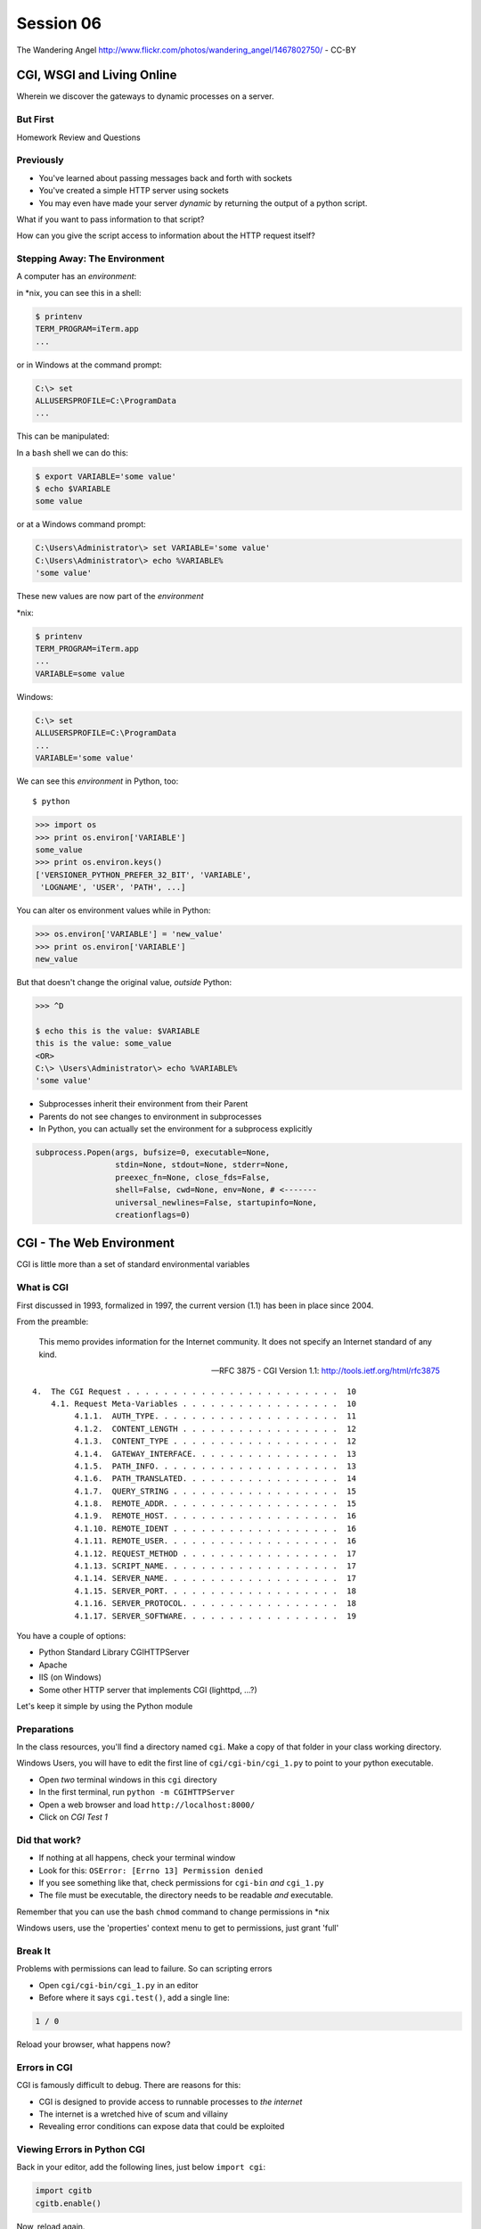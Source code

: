 **********
Session 06
**********

.. figure:: /_static/gateway.jpg
    :align: center
    :width: 50%

    The Wandering Angel http://www.flickr.com/photos/wandering_angel/1467802750/ - CC-BY

CGI, WSGI and Living Online
===========================

Wherein we discover the gateways to dynamic processes on a server.


But First
---------

.. rst-class:: large centered

Homework Review and Questions


Previously
----------

.. rst-class:: build

* You've learned about passing messages back and forth with sockets
* You've created a simple HTTP server using sockets
* You may even have made your server *dynamic* by returning the output of a
  python script.

.. rst-class:: build
.. container::

    What if you want to pass information to that script?

    How can you give the script access to information about the HTTP request
    itself?


Stepping Away: The Environment
------------------------------

A computer has an *environment*:

.. rst-class:: build
.. container::

    in \*nix, you can see this in a shell:

    .. code-block:: bash

        $ printenv
        TERM_PROGRAM=iTerm.app
        ...

    or in Windows at the command prompt:

    .. code-block:: posh

        C:\> set
        ALLUSERSPROFILE=C:\ProgramData
        ...


.. nextslide:: Setting The Environment

This can be manipulated:

.. rst-class:: build
.. container::

    In a ``bash`` shell we can do this:

    .. code-block:: bash

        $ export VARIABLE='some value'
        $ echo $VARIABLE
        some value

    or at a Windows command prompt:

    .. code-block:: posh

        C:\Users\Administrator\> set VARIABLE='some value'
        C:\Users\Administrator\> echo %VARIABLE%
        'some value'


.. nextslide:: Viewing the Results

These new values are now part of the *environment*

.. rst-class:: build
.. container::

    \*nix:

    .. code-block:: bash

        $ printenv
        TERM_PROGRAM=iTerm.app
        ...
        VARIABLE=some value

    Windows:

    .. code-block:: posh

        C:\> set
        ALLUSERSPROFILE=C:\ProgramData
        ...
        VARIABLE='some value'

.. nextslide:: Environment in Python

We can see this *environment* in Python, too::

    $ python

.. code-block:: pycon

    >>> import os
    >>> print os.environ['VARIABLE']
    some_value
    >>> print os.environ.keys()
    ['VERSIONER_PYTHON_PREFER_32_BIT', 'VARIABLE',
     'LOGNAME', 'USER', 'PATH', ...]


.. nextslide:: Altering the Environment

You can alter os environment values while in Python:

.. code-block:: pycon

    >>> os.environ['VARIABLE'] = 'new_value'
    >>> print os.environ['VARIABLE']
    new_value

.. rst-class:: build
.. container::

    But that doesn't change the original value, *outside* Python:

    .. code-block:: bash
    
        >>> ^D

        $ echo this is the value: $VARIABLE
        this is the value: some_value
        <OR>
        C:\> \Users\Administrator\> echo %VARIABLE%
        'some value'

.. nextslide:: Lessons Learned

.. rst-class:: build
.. container::

    .. rst-class:: build

    * Subprocesses inherit their environment from their Parent
    * Parents do not see changes to environment in subprocesses
    * In Python, you can actually set the environment for a subprocess explicitly

    .. code-block:: python

        subprocess.Popen(args, bufsize=0, executable=None,
                         stdin=None, stdout=None, stderr=None,
                         preexec_fn=None, close_fds=False,
                         shell=False, cwd=None, env=None, # <-------
                         universal_newlines=False, startupinfo=None,
                         creationflags=0)


CGI - The Web Environment
=========================

.. rst-class:: large centered

CGI is little more than a set of standard environmental variables


What is CGI
-----------

First discussed in 1993, formalized in 1997, the current version (1.1) has
been in place since 2004.

From the preamble:

    This memo provides information for the Internet community. It does not
    specify an Internet standard of any kind.

    -- RFC 3875 - CGI Version 1.1: http://tools.ietf.org/html/rfc3875


.. nextslide:: Meta-Variables

::

    4.  The CGI Request . . . . . . . . . . . . . . . . . . . . . . .  10
        4.1. Request Meta-Variables . . . . . . . . . . . . . . . . .  10
             4.1.1.  AUTH_TYPE. . . . . . . . . . . . . . . . . . . .  11
             4.1.2.  CONTENT_LENGTH . . . . . . . . . . . . . . . . .  12
             4.1.3.  CONTENT_TYPE . . . . . . . . . . . . . . . . . .  12
             4.1.4.  GATEWAY_INTERFACE. . . . . . . . . . . . . . . .  13
             4.1.5.  PATH_INFO. . . . . . . . . . . . . . . . . . . .  13
             4.1.6.  PATH_TRANSLATED. . . . . . . . . . . . . . . . .  14
             4.1.7.  QUERY_STRING . . . . . . . . . . . . . . . . . .  15
             4.1.8.  REMOTE_ADDR. . . . . . . . . . . . . . . . . . .  15
             4.1.9.  REMOTE_HOST. . . . . . . . . . . . . . . . . . .  16
             4.1.10. REMOTE_IDENT . . . . . . . . . . . . . . . . . .  16
             4.1.11. REMOTE_USER. . . . . . . . . . . . . . . . . . .  16
             4.1.12. REQUEST_METHOD . . . . . . . . . . . . . . . . .  17
             4.1.13. SCRIPT_NAME. . . . . . . . . . . . . . . . . . .  17
             4.1.14. SERVER_NAME. . . . . . . . . . . . . . . . . . .  17
             4.1.15. SERVER_PORT. . . . . . . . . . . . . . . . . . .  18
             4.1.16. SERVER_PROTOCOL. . . . . . . . . . . . . . . . .  18
             4.1.17. SERVER_SOFTWARE. . . . . . . . . . . . . . . . .  19


.. nextslide:: Running CGI

You have a couple of options:

.. rst-class:: build
.. container::

    .. rst-class:: build

    * Python Standard Library CGIHTTPServer
    * Apache
    * IIS (on Windows)
    * Some other HTTP server that implements CGI (lighttpd, ...?)

    Let's keep it simple by using the Python module


Preparations
------------

In the class resources, you'll find a directory named ``cgi``. Make a copy of
that folder in your class working directory.

.. rst-class:: build small red

Windows Users, you will have to edit the first line of
``cgi/cgi-bin/cgi_1.py`` to point to your python executable.

.. rst-class:: build

* Open *two* terminal windows in this ``cgi`` directory
* In the first terminal, run ``python -m CGIHTTPServer``
* Open a web browser and load ``http://localhost:8000/``
* Click on *CGI Test 1*


Did that work?
--------------

* If nothing at all happens, check your terminal window
* Look for this: ``OSError: [Errno 13] Permission denied``
* If you see something like that, check permissions for ``cgi-bin`` *and*
  ``cgi_1.py``
* The file must be executable, the directory needs to be readable *and*
  executable.


.. rst-class:: build

Remember that you can use the bash ``chmod`` command to change permissions in
\*nix

.. rst-class:: build

Windows users, use the 'properties' context menu to get to permissions, just
grant 'full'

Break It
--------

Problems with permissions can lead to failure. So can scripting errors

.. rst-class:: build

* Open ``cgi/cgi-bin/cgi_1.py`` in an editor
* Before where it says ``cgi.test()``, add a single line:

.. code-block:: python

    1 / 0

.. rst-class:: build

Reload your browser, what happens now?


Errors in CGI
-------------

CGI is famously difficult to debug.  There are reasons for this:

.. rst-class:: build

* CGI is designed to provide access to runnable processes to *the internet*
* The internet is a wretched hive of scum and villainy
* Revealing error conditions can expose data that could be exploited

Viewing Errors in Python CGI
----------------------------

Back in your editor, add the following lines, just below ``import cgi``:

.. code-block:: python

    import cgitb
    cgitb.enable()

.. rst-class:: build

Now, reload again.

cgitb Output
------------

.. image:: img/cgitb_output.png
    :align: center
    :width: 100%


Repair the Error
----------------

Let's fix the error from our traceback.  Edit your ``cgi_1.py`` file to match:

.. code-block:: python

    #!/usr/bin/python
    import cgi
    import cgitb

    cgitb.enable()

    cgi.test()

.. rst-class:: build

Notice the first line of that script: ``#!/usr/bin/python``. This is called a
*shebang* (short for hash-bang) and it tells the system what executable
program to use when running the script.


CGI Process Execution
---------------------

When a web server like ``CGIHTTPServer`` or ``Apache`` runs a CGI script, it
simply attempts to run the script as if it were a normal system user.  This is
just like you calling::

    $ ./cgi_bin/cgi_1.py

.. rst-class:: build

In fact try that now in your second terminal (use the real path), what do you
get?

.. rst-class:: build small center

Windows folks, you may need ``C:\>python cgi_1.py``

.. rst-class:: build

What is missing?


CGI Process Execution
---------------------

There are a couple of important facts that are related to the way CGI
processes are run:

.. rst-class:: build

* The script **must** include a *shebang* so that the system knows how to run
  it.
* The script **must** be executable.
* The *executable* named in the *shebang* will be called as the *nobody* user.
* This is a security feature to prevent CGI scripts from running as a user
  with any privileges.
* This means that the *executable* from the script *shebang* must be one that
  *anyone* can run.


The CGI Environment
-------------------

CGI is largely a set of agreed-upon environmental variables.

.. rst-class:: build

We've seen how environmental variables are found in python in ``os.environ``

.. rst-class:: build

We've also seen that at least some of the variables in CGI are **not** in the
standard set of environment variables.

.. rst-class:: build

Where do they come from?


CGI Servers
-----------

Let's find 'em.  In a terminal (on your local machine, please) fire up python:

.. code-block:: pycon

    >>> import CGIHTTPServer
    >>> CGIHTTPServer.__file__
    '/big/giant/path/to/lib/python2.6/CGIHTTPServer.py'

.. rst-class:: build

Copy this path and open the file it points to in your text editor


Environmental Set Up
--------------------

From CGIHTTPServer.py, in the CGIHTTPServer.run_cgi method:

.. code-block:: python

    # Reference: http://hoohoo.ncsa.uiuc.edu/cgi/env.html
    # XXX Much of the following could be prepared ahead of time!
    env = {}
    env['SERVER_SOFTWARE'] = self.version_string()
    env['SERVER_NAME'] = self.server.server_name
    env['GATEWAY_INTERFACE'] = 'CGI/1.1'
    env['SERVER_PROTOCOL'] = self.protocol_version
    env['SERVER_PORT'] = str(self.server.server_port)
    env['REQUEST_METHOD'] = self.command
    ...
    ua = self.headers.getheader('user-agent')
    if ua:
        env['HTTP_USER_AGENT'] = ua
    ...
    os.environ.update(env)
    ...


CGI Scripts
-----------

And that's it, the big secret. The server takes care of setting up the
environment so it has what is needed.

.. rst-class:: build

Now, in reverse. How does the information that a script creates end up in your
browser?

.. rst-class:: build

A CGI Script must print its results to stdout.

.. rst-class:: build

Use the same method as above to import and open the source file for the
``cgi`` module. Note what ``test`` does for an example of this.


Recap:
------

What the Server Does:

.. rst-class:: build small

* parses the request
* sets up the environment, including HTTP and SERVER variables
* figures out if the URI points to a CGI script and runs it
* builds an appropriate HTTP Response first line ('HTTP/1.1 200 OK\\r\\n')
* appends what comes from the script on stdout and sends that back

What the Script Does:

.. rst-class:: build small

* names appropriate *executable* in it's *shebang* line
* uses os.environ to read information from the HTTP request
* builds *any and all* appropriate **HTTP Headers** (Content-type:,
  Content-length:, ...)
* prints headers, empty line and script output (body) to stdout


In-Class Exercise
-----------------

You've seen the output from the ``cgi.test()`` method from the ``cgi`` module.
Let's make our own version of this.

.. rst-class:: build small

* In the directory ``cgi-bin`` you will find the file ``cgi_2.py``.
* Open that file in your editor.
* The script contains some html with text naming elements of the CGI
  environment.
* You should use the values in os.environ to fill in the blanks.
* You should be able to view the results of your work by loading
  ``http://localhost:8000/`` and clicking on *Exercise One*

.. rst-class:: build center

**GO**


User Provided Data
------------------

All this is well and good, but where's the *dynamic* stuff?

.. rst-class:: build

It'd be nice if a user could pass form data to our script for it to use.

.. container:: incremental

    In HTTP, these types of inputs show up in the URL *query* (the part after
    the ``?``)::

        http://myhost.com/script.py?a=23&b=37


Form Data in CGI
----------------

In the ``cgi`` module, we get access to this with the ``FieldStorage`` class:

.. code-block:: python

    import cgi

    form = cgi.FieldStorage()
    stringval = form.getvalue('a', None)
    listval = form.getlist('b')

.. rst-class:: build

* The values in the ``FieldStorage`` are *always* strings
* ``getvalue`` allows you to return a default, in case the field isn't present
* ``getlist`` always returns a list: empty, one-valued, or as many values as
  are present


In-Class Exercise
-----------------

Let's create a dynamic adding machine.

.. rst-class:: build

* In the ``cgi-bin`` directory you'll find ``cgi_sums.py``.
* In the ``index.html`` file in the ``cgi`` directory, the third link leads to
  this file.
* You will use the structure of that link, and what you learned just now about
  ``cgi.FieldStorage``.
* Complete the cgi script in ``cgi_sums.py`` so that the result of adding all
  operands sent via the url query is returned.

.. rst-class:: build

For extra fun, return the results in ``json`` format (mimetype:
'application/json').


My Solution
-----------

.. code-block:: python

    form = cgi.FieldStorage()
    operands = form.getlist('operand')
    total = 0
    for operand in operands:
        try:
            value = int(operand)
        except ValueError:
            value = 0
        total += value

    output = {'result': total}
    json_output = json.dumps(output)

    print "Content-Type: application/json"
    print "Content-Length: %s" % len(json_output)
    print
    print json_output


Stopping Point
--------------

.. class:: big-centered

Let's take a break here, before continuing


CGI Problems
------------

CGI is great, but there are problems:

.. rst-class:: build

* Code is executed *in a new process*
* **Every** call to a CGI script starts a new process on the server
* Starting a new process is expensive in terms of server resources
* *Especially for interpreted languages like Python*

.. rst-class:: build

How do we overcome this problem?


Alternatives to CGI
-------------------

The most popular approach is to have a long-running process *inside* the
server that handles CGI scripts.

.. rst-class:: build

FastCGI and SCGI are existing implementations of CGI in this fashion. The
Apache module **mod_python** offers a similar capability for Python code.

.. rst-class:: build

* Each of these options has a specific API
* None are compatible with each-other
* Code written for one is **not portable** to another

.. rst-class:: build

This makes it much more difficult to *share resources*


WSGI
----

Enter WSGI, the Web Server Gateway Interface.

.. rst-class:: build

Where other alternatives are specific implementations of the CGI standard,
WSGI is itself a new standard, not an implementation.

.. rst-class:: build

WSGI is generalized to describe a set of interactions, so that developers can
write WSGI-capable apps and deploy them on any WSGI server.

.. rst-class:: build

Read the WSGI spec: http://www.python.org/dev/peps/pep-0333


WSGI: Apps and Servers
----------------------

.. class:: small

WSGI consists of two parts, a *server* and an *application*.

.. class:: small

A WSGI Server must:

.. rst-class:: build small

* set up an environment, much like the one in CGI
* provide a method ``start_response(status, headers, exc_info=None)``
* build a response body by calling an *application*, passing
  ``environment`` and ``start_response`` as args
* return a response with the status, headers and body

.. class:: small

A WSGI Appliction must:

.. rst-class:: build small

* Be a callable (function, method, class)
* Take an environment and a ``start_response`` callable as arguments
* Call the ``start_response`` method.
* Return an iterable of 0 or more strings, which are treated as the body of
  the response.


Simplified WSGI Server
----------------------

.. code-block:: python

    from some_application import simple_app

    def build_env(request):
        # put together some environment info from the reqeuest
        return env

    def handle_request(request, app):
        environ = build_env(request)
        iterable = app(environ, start_response)
        for data in iterable:
            # send data to client here

    def start_response(status, headers):
        # start an HTTP response, sending status and headers

    # listen for HTTP requests and pass on to handle_request()
    serve(simple_app)


Simple WSGI Application
-----------------------

Where the simplified server above is **not** functional, this *is* a complete
app:

.. code-block:: python

    def application(environ, start_response)
        status = "200 OK"
        body = "Hello World\n"
        response_headers = [('Content-type', 'text/plain'),
                            ('Content-length', len(body))]
        start_response(status, response_headers)
        return [body]


WSGI Middleware
---------------

A third part of the puzzle is something called WSGI *middleware*

.. rst-class:: build

* Middleware implements both the *server* and *application* interfaces
* Middleware acts as a server when viewed from an application
* Middleware acts as an application when viewed from a server

.. image:: img/wsgi_middleware_onion.png
    :align: center
    :width: 38%


Flowcharts
----------

WSGI Servers:

.. class:: center incremental

**HTTP <---> WSGI**

.. rst-class:: build

WSGI Applications:

.. class:: center incremental

**WSGI <---> app code**


The Whole Enchilada
-------------------

The WSGI *Stack* can thus be expressed like so:

.. rst-class:: build big-centered

**HTTP <---> WSGI <---> app code**


Using wsgiref
-------------

The Python standard lib provides a reference implementation of WSGI:

.. image:: img/wsgiref_flow.png
    :align: center
    :width: 80%


Apache mod_wsgi
---------------

You can also deploy with Apache as your HTTP server, using **mod_wsgi**:

.. image:: img/mod_wsgi_flow.png
    :align: center
    :width: 80%


Proxied WSGI Servers
--------------------

Finally, it is also common to see WSGI apps deployed via a proxied WSGI
server:

.. image:: img/proxy_wsgi.png
    :align: center
    :width: 80%


The WSGI Environment
--------------------

.. class:: small

REQUEST_METHOD
  The HTTP request method, such as "GET" or "POST". This cannot ever be an
  empty string, and so is always required.
SCRIPT_NAME
  The initial portion of the request URL's "path" that corresponds to the
  application object, so that the application knows its virtual "location".
  This may be an empty string, if the application corresponds to the "root" of
  the server.
PATH_INFO
  The remainder of the request URL's "path", designating the virtual
  "location" of the request's target within the application. This may be an
  empty string, if the request URL targets the application root and does not
  have a trailing slash.
QUERY_STRING
  The portion of the request URL that follows the "?", if any. May be empty or
  absent.
CONTENT_TYPE
  The contents of any Content-Type fields in the HTTP request. May be empty or
  absent.


The WSGI Environment
--------------------

.. class:: small

CONTENT_LENGTH
  The contents of any Content-Length fields in the HTTP request. May be empty
  or absent.
SERVER_NAME, SERVER_PORT
  When combined with SCRIPT_NAME and PATH_INFO, these variables can be used to
  complete the URL. Note, however, that HTTP_HOST, if present, should be used
  in preference to SERVER_NAME for reconstructing the request URL. See the URL
  Reconstruction section below for more detail. SERVER_NAME and SERVER_PORT
  can never be empty strings, and so are always required.
SERVER_PROTOCOL
  The version of the protocol the client used to send the request. Typically
  this will be something like "HTTP/1.0" or "HTTP/1.1" and may be used by the
  application to determine how to treat any HTTP request headers. (This
  variable should probably be called REQUEST_PROTOCOL, since it denotes the
  protocol used in the request, and is not necessarily the protocol that will
  be used in the server's response. However, for compatibility with CGI we
  have to keep the existing name.)


The WSGI Environment
--------------------

.. class:: small

HTTP\_ Variables
  Variables corresponding to the client-supplied HTTP request headers (i.e.,
  variables whose names begin with "HTTP\_"). The presence or absence of these
  variables should correspond with the presence or absence of the appropriate
  HTTP header in the request.

.. class:: center incremental

**Seem Familiar?**


A Bit of Repetition
-------------------

Let's start simply.  We'll begin by repeating our first CGI exercise in WSGI

.. rst-class:: build

* Find the ``wsgi`` directory in the class resources. Copy it to your working
  directory.
* Open the file ``wsgi_1.py`` in your text editor.
* We will fill in the missing values using the wsgi ``environ``, just as we
  use ``os.environ`` in cgi

.. rst-class:: build center

**But First**


Orientation
-----------

.. code-block:: python

    if __name__ == '__main__':
        from wsgiref.simple_server import make_server
        srv = make_server('localhost', 8080, application)
        srv.serve_forever()

.. rst-class:: build

Note that we pass our ``application`` function to the server factory

.. rst-class:: build

We don't have to write a server, ``wsgiref`` does that for us.

.. rst-class:: build

In fact, you should *never* have to write a WSGI server.


Orientation
-----------

.. code-block:: python

    def application(environ, start_response):
        response_body = body % (
             environ.get('SERVER_NAME', 'Unset'), # server name
                ...
             )
        status = '200 OK'
        response_headers = [('Content-Type', 'text/html'),
                            ('Content-Length', str(len(response_body)))]
        start_response(status, response_headers)
        return [response_body]

.. rst-class:: build

We do not define ``start_response``, the application does that.

.. rst-class:: build

We *are* responsible for determining the HTTP status.


Running a WSGI Script
---------------------

You can run this script with python::

    $ python wsgi_1.py

.. rst-class:: build

This will start a wsgi server. What host and port will it use?

.. rst-class:: build

Point your browser at ``http://localhost:8080/``. Did it work?

.. rst-class:: build

Go ahead and fill in the missing bits. Use the ``environ`` passed into
``application``


Some Tips
---------

Because WSGI is a long-running process, the file you are editing is *not*
reloaded after you edit it.

.. rst-class:: build

You'll need to quit and re-run the script between edits.

.. rst-class:: build

You may also want to consider using ``print environ`` in your application so
you can see the dictionary.

.. rst-class:: build

If you do that, where will the printed environment appear?


A More Complex Example
----------------------

Let's create a multi-page wsgi application. It will serve a small database of
python books.

.. rst-class:: build

The database (with a very simple api) can be found in ``wsgi/bookdb.py``

.. rst-class:: build

* We'll need a listing page that shows the titles of all the books
* Each title will link to a details page for that book
* The details page for each book will display all the information and have a
  link back to the list


Some Questions to Ponder
------------------------

.. rst-class:: build

When viewing our first wsgi app, do we see the name of the wsgi application
script anywhere in the URL?

.. rst-class:: build

In our wsgi application script, how many applications did we actually have?

.. rst-class:: build

How are we going to serve different types of information out of a single
application?


Dispatch
--------

We have to write an app that will map our incoming request path to some code
that can handle that request.

.. rst-class:: build

This process is called ``dispatch``. There are many possible approaches

.. rst-class:: build

Let's begin by designing this piece of it.

.. rst-class:: build

Open ``bookapp.py`` from the ``wsgi`` folder.  We'll do our work here.


PATH
----

The wsgi environment gives us access to *PATH_INFO*, which maps to the URI the
user requested when they loaded the page.

.. rst-class:: build

We can design the URLs that our app will use to assist us in routing.

.. rst-class:: build

Let's declare that any request for ``/`` will map to the list page

.. container:: incremental

    We can also say that the URL for a book will look like this::

        http://localhost:8080/book/<identifier>

Writing resolve_path
--------------------

Let's write a function, called ``resolve_path`` in our application file.

.. rst-class:: build

* It should take the *PATH_INFO* value from environ as an argument.
* It should return the function that will be called.
* It should also return any arguments needed to call that function.
* This implies of course that the arguments should be part of the PATH


My Solution
-----------

.. code-block:: python

    def resolve_path(path):
        urls = [(r'^$', books),
                (r'^book/(id[\d]+)$', book)]
        matchpath = path.lstrip('/')
        for regexp, func in urls:
            match = re.match(regexp, matchpath)
            if match is None:
                continue
            args = match.groups([])
            return func, args
        # we get here if no url matches
        raise NameError


Application Updates
-------------------

We need to hook our new router into the application.

.. rst-class:: build

* The path should be extracted from ``environ``.
* The router should be used to get a function and arguments
* The body to return should come from calling that function with those
  arguments
* If an error is raised by calling the function, an appropriate response
  should be returned
* If the router raises a NameError, the application should return a 404
  response


My Solution
-----------

.. code-block:: python

    def application(environ, start_response):
        headers = [("Content-type", "text/html")]
        try:
            path = environ.get('PATH_INFO', None)
            if path is None:
                raise NameError
            func, args = resolve_path(path)
            body = func(*args)
            status = "200 OK"
        except NameError:
            status = "404 Not Found"
            body = "<h1>Not Found</h1>"
        except Exception:
            status = "500 Internal Server Error"
            body = "<h1>Internal Server Error</h1>"
        finally:
            headers.append(('Content-length', str(len(body))))
            start_response(status, headers)
            return [body]


Test Your Work
--------------

Once you've got your script settled, run it::

    $ python bookapp.py

.. rst-class:: build

Then point your browser at ``http://localhost:8080/``

.. rst-class:: build

* ``http://localhost/book/id3``
* ``http://localhost/book/id73/``
* ``http://localhost/sponge/damp``

.. rst-class:: build

Did that all work as you would have expected?


Building the List
-----------------

The function ``books`` should return an html list of book titles where each
title is a link to the detail page for that book

.. rst-class:: build

* You'll need all the ids and titles from the book database.
* You'll need to build a list in HTML using this information
* Each list item should have the book title as a link
* The href for the link should be of the form ``/book/<id>``


My Solution
-----------

.. code-block:: python

    def books():
        all_books = DB.titles()
        body = ['<h1>My Bookshelf</h1>', '<ul>']
        item_template = '<li><a href="/book/{id}">{title}</a></li>'
        for book in all_books:
            body.append(item_template.format(**book))
        body.append('</ul>')
        return '\n'.join(body)


Test Your Work
--------------

Quit and then restart your application script::

    $ python bookapp.py

.. container:: incremental

    Then reload the root of your application::

        http://localhost:8080/

.. rst-class:: build

You should see a nice list of the books in the database. Do you?

.. rst-class:: build

Click on a link to view the detail page. Does it load without error?


Showing Details
---------------

The next step of course is to polish up those detail pages.

.. rst-class:: build

* You'll need to retrieve a single book from the database
* You'll need to format the details about that book and return them as HTML
* You'll need to guard against ids that do not map to books

.. rst-class:: build

In this last case, what's the right HTTP response code to send?


My Solution
-----------

.. code-block:: python

    def book(book_id):
        page = """
    <h1>{title}</h1>
    <table>
        <tr><th>Author</th><td>{author}</td></tr>
        <tr><th>Publisher</th><td>{publisher}</td></tr>
        <tr><th>ISBN</th><td>{isbn}</td></tr>
    </table>
    <a href="/">Back to the list</a>
    """
        book = DB.title_info(book_id)
        if book is None:
            raise NameError
        return page.format(**book)


Revel in Your Success
---------------------

Quit and restart your script one more time

.. rst-class:: build

Then poke around at your application and see the good you've made

.. rst-class:: build

And your application is portable and sharable

.. rst-class:: build

It should run equally well under any `wsgi server
<http://www.wsgi.org/en/latest/applications.html>`_


A Few Steps Further
-------------------

Next steps for an app like this might be:

* Create a shared full page template and incorporate it into your app
* Improve the error handling by emitting error codes other than 404 and 500
* Swap out the basic backend here with a different one, maybe a Web Service?
* Think about ways to make the application less tightly coupled to the pages
  it serves


Homework
--------

For your homework this week, you'll be creating a wsgi application of your
own.

.. rst-class:: build

As the source of your data, use the mashup you created last week.

.. rst-class:: build

Your application should have at least two separate "pages" in it.

.. rst-class:: build

The HTML you produce does not need to be pretty, but it should be something
that shows up in a browser.


Submitting Your Homework
------------------------

To submit your homework:

.. class:: small

* Create a new python script in ``assignments/session04``. It should be
  something I can run with:

.. class:: small

::

    $ python your_script.py

.. class:: small

* Once your script is running, I should be able to view your application in my
  browser.

* Include all instructions I need to successfully run and view your script.

* Add tests for your code. I should be able to run the tests like so:

.. class:: small

::

    $ python tests.py

.. class:: small

* Commit your changes to your fork of the repo in github, then open a pull
  request.


But Wait, There's More
----------------------

In addition, read and step through the quick tutorials on templates and
database persistence in the assignments directory.

Use your flaskenv Python, it has everything you need installed.


Wrap-Up
-------

For educational purposes, you might wish to take a look at the source code for
the ``wsgiref`` module. It's the canonical example of a simple wsgi server

    >>> import wsgiref
    >>> wsgiref.__file__
    '/full/path/to/your/copy/of/wsgiref.py'
    ...

.. rst-class:: build center

**See you Next Time**
